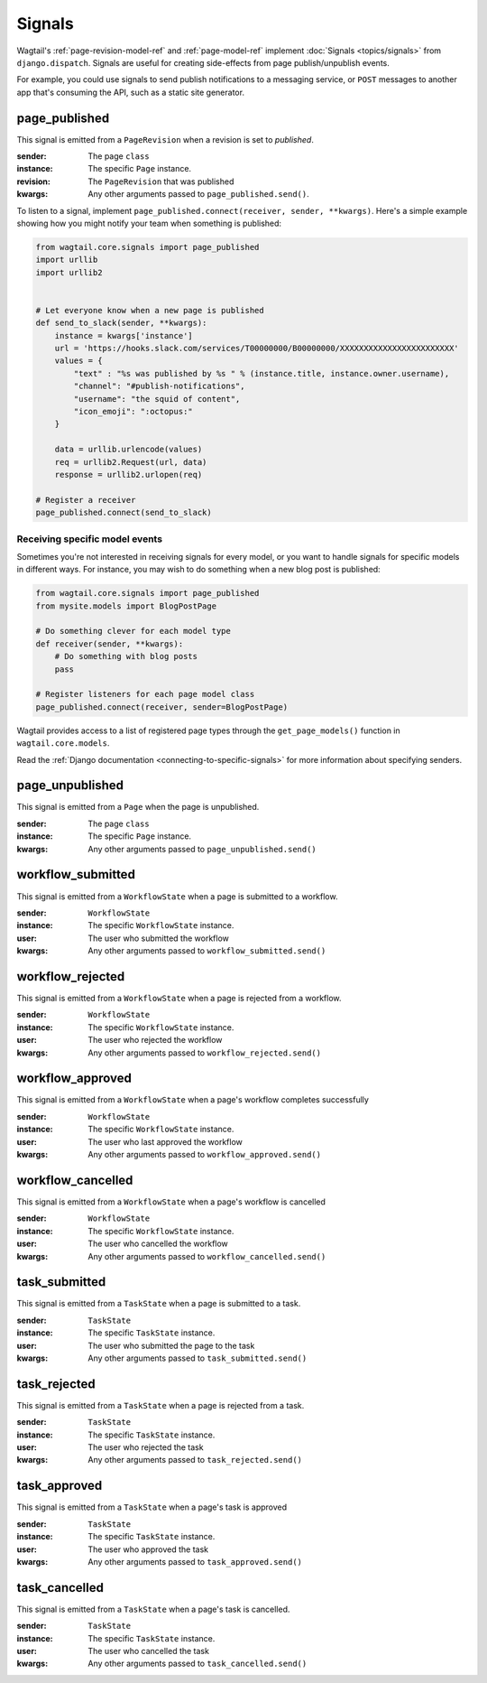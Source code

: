 .. _signals:

Signals
=======

Wagtail's :ref:`page-revision-model-ref` and :ref:`page-model-ref` implement
:doc:`Signals <topics/signals>` from ``django.dispatch``.
Signals are useful for creating side-effects from page publish/unpublish events.

For example, you could use signals to send publish notifications to a messaging service, or ``POST`` messages to another app that's consuming the API, such as a static site generator.


page_published
--------------

This signal is emitted from a ``PageRevision`` when a revision is set to `published`.

:sender: The page ``class``
:instance: The specific ``Page`` instance.
:revision: The ``PageRevision`` that was published
:kwargs: Any other arguments passed to ``page_published.send()``.

To listen to a signal, implement ``page_published.connect(receiver, sender, **kwargs)``. Here's a simple
example showing how you might notify your team when something is published:

.. code-block:: python

    from wagtail.core.signals import page_published
    import urllib
    import urllib2


    # Let everyone know when a new page is published
    def send_to_slack(sender, **kwargs):
        instance = kwargs['instance']
        url = 'https://hooks.slack.com/services/T00000000/B00000000/XXXXXXXXXXXXXXXXXXXXXXXX'
        values = {
            "text" : "%s was published by %s " % (instance.title, instance.owner.username),
            "channel": "#publish-notifications",
            "username": "the squid of content",
            "icon_emoji": ":octopus:"
        }

        data = urllib.urlencode(values)
        req = urllib2.Request(url, data)
        response = urllib2.urlopen(req)

    # Register a receiver
    page_published.connect(send_to_slack)


Receiving specific model events
~~~~~~~~~~~~~~~~~~~~~~~~~~~~~~~

Sometimes you're not interested in receiving signals for every model, or you want
to handle signals for specific models in different ways. For instance, you may
wish to do something when a new blog post is published:

.. code-block:: python

    from wagtail.core.signals import page_published
    from mysite.models import BlogPostPage

    # Do something clever for each model type
    def receiver(sender, **kwargs):
        # Do something with blog posts
        pass

    # Register listeners for each page model class
    page_published.connect(receiver, sender=BlogPostPage)

Wagtail provides access to a list of registered page types through the ``get_page_models()`` function in ``wagtail.core.models``.

Read the :ref:`Django documentation <connecting-to-specific-signals>` for more information about specifying senders.


page_unpublished
----------------

This signal is emitted from a ``Page`` when the page is unpublished.

:sender: The page ``class``
:instance: The specific ``Page`` instance.
:kwargs: Any other arguments passed to ``page_unpublished.send()``


workflow_submitted
------------------

This signal is emitted from a ``WorkflowState`` when a page is submitted to a workflow.

:sender: ``WorkflowState``
:instance: The specific ``WorkflowState`` instance.
:user: The user who submitted the workflow
:kwargs: Any other arguments passed to ``workflow_submitted.send()``


workflow_rejected
-----------------

This signal is emitted from a ``WorkflowState`` when a page is rejected from a workflow.

:sender: ``WorkflowState``
:instance: The specific ``WorkflowState`` instance.
:user: The user who rejected the workflow
:kwargs: Any other arguments passed to ``workflow_rejected.send()``


workflow_approved
-----------------

This signal is emitted from a ``WorkflowState`` when a page's workflow completes successfully

:sender: ``WorkflowState``
:instance: The specific ``WorkflowState`` instance.
:user: The user who last approved the workflow
:kwargs: Any other arguments passed to ``workflow_approved.send()``


workflow_cancelled
------------------

This signal is emitted from a ``WorkflowState`` when a page's workflow is cancelled

:sender: ``WorkflowState``
:instance: The specific ``WorkflowState`` instance.
:user: The user who cancelled the workflow
:kwargs: Any other arguments passed to ``workflow_cancelled.send()``


task_submitted
--------------

This signal is emitted from a ``TaskState`` when a page is submitted to a task.

:sender: ``TaskState``
:instance: The specific ``TaskState`` instance.
:user: The user who submitted the page to the task
:kwargs: Any other arguments passed to ``task_submitted.send()``


task_rejected
-------------

This signal is emitted from a ``TaskState`` when a page is rejected from a task.

:sender: ``TaskState``
:instance: The specific ``TaskState`` instance.
:user: The user who rejected the task
:kwargs: Any other arguments passed to ``task_rejected.send()``


task_approved
-------------

This signal is emitted from a ``TaskState`` when a page's task is approved

:sender: ``TaskState``
:instance: The specific ``TaskState`` instance.
:user: The user who approved the task
:kwargs: Any other arguments passed to ``task_approved.send()``


task_cancelled
--------------

This signal is emitted from a ``TaskState`` when a page's task is cancelled.

:sender: ``TaskState``
:instance: The specific ``TaskState`` instance.
:user: The user who cancelled the task
:kwargs: Any other arguments passed to ``task_cancelled.send()``